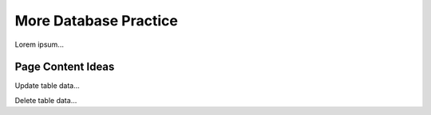 More Database Practice
======================

Lorem ipsum...

Page Content Ideas
------------------

Update table data...

Delete table data...

